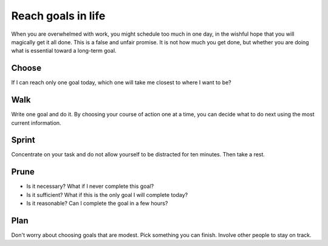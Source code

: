 Reach goals in life
===================
When you are overwhelmed with work, you might schedule too much in one day, in the wishful hope that you will magically get it all done.  This is a false and unfair promise.  It is not how much you get done, but whether you are doing what is essential toward a long-term goal.

Choose
------
If I can reach only one goal today, which one will take me closest to where I want to be?  

Walk
----
Write one goal and do it.  By choosing your course of action one at a time, you can decide what to do next using the most current information.

Sprint
------
Concentrate on your task and do not allow yourself to be distracted for ten minutes.  Then take a rest.

Prune
-----
- Is it necessary?  What if I never complete this goal?
- Is it sufficient?  What if this is the only goal I will complete today?
- Is it reasonable?  Can I complete the goal in a few hours?

Plan
----
Don't worry about choosing goals that are modest.  Pick something you can finish.  Involve other people to stay on track.
